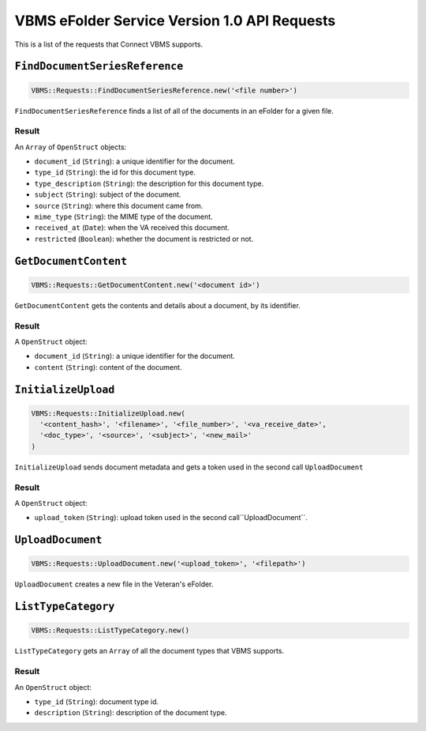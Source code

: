 VBMS eFolder Service Version 1.0 API Requests
=============================================

This is a list of the requests that Connect VBMS supports.

``FindDocumentSeriesReference``
-----------------

.. code-block:: ruby

    VBMS::Requests::FindDocumentSeriesReference.new('<file number>')

``FindDocumentSeriesReference`` finds a list of all of the documents in an eFolder for a given
file.

Result
~~~~~~

An ``Array`` of ``OpenStruct`` objects:

* ``document_id`` (``String``): a  unique identifier for the document.
* ``type_id`` (``String``): the id for this document type.
* ``type_description`` (``String``): the description for this document type.
* ``subject`` (``String``): subject of the document.
* ``source`` (``String``): where this document came from.
* ``mime_type`` (``String``): the MIME type of the document.
* ``received_at`` (``Date``): when the VA received this document.
* ``restricted`` (``Boolean``): whether the document is restricted or not.


``GetDocumentContent``
---------------------

.. code-block:: ruby

    VBMS::Requests::GetDocumentContent.new('<document id>')

``GetDocumentContent`` gets the contents and details about a document, by its
identifier.

Result
~~~~~~

A ``OpenStruct`` object:

* ``document_id`` (``String``): a  unique identifier for the document.
* ``content`` (``String``): content of the document.


``InitializeUpload``
----------------------------------

.. code-block:: ruby

    VBMS::Requests::InitializeUpload.new(
      '<content_hash>', '<filename>', '<file_number>', '<va_receive_date>',
      '<doc_type>', '<source>', '<subject>', '<new_mail>'
    )

``InitializeUpload`` sends document metadata and gets a token used in the second call ``UploadDocument``

Result
~~~~~~

A ``OpenStruct`` object:

* ``upload_token`` (``String``): upload token used in the second call``UploadDocument``.


``UploadDocument``
----------------------------------

.. code-block:: ruby

    VBMS::Requests::UploadDocument.new('<upload_token>', '<filepath>')

``UploadDocument`` creates a new file in the Veteran's eFolder.


``ListTypeCategory``
--------------------

.. code-block:: ruby

    VBMS::Requests::ListTypeCategory.new()

``ListTypeCategory`` gets an ``Array`` of all the document types that VBMS
supports.

Result
~~~~~~

An ``OpenStruct`` object:

* ``type_id`` (``String``): document type id.
* ``description`` (``String``): description of the document type.


